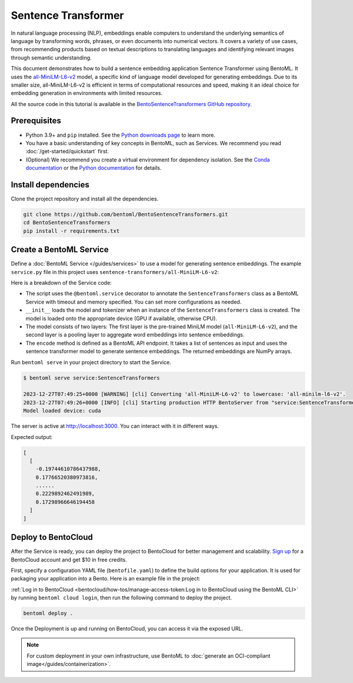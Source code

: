 ====================
Sentence Transformer
====================

In natural language processing (NLP), embeddings enable computers to understand the underlying semantics of language by transforming words, phrases, or even documents into numerical vectors. It covers a variety of use cases, from recommending products based on textual descriptions to translating languages and identifying relevant images through semantic understanding.

This document demonstrates how to build a sentence embedding application Sentence Transformer using BentoML. It uses the `all-MiniLM-L6-v2 <https://huggingface.co/sentence-transformers/all-MiniLM-L6-v2>`_ model, a specific kind of language model developed for generating embeddings. Due to its smaller size, all-MiniLM-L6-v2 is efficient in terms of computational resources and speed, making it an ideal choice for embedding generation in environments with limited resources.

All the source code in this tutorial is available in the `BentoSentenceTransformers GitHub repository <https://github.com/bentoml/BentoSentenceTransformers>`_.

Prerequisites
-------------

- Python 3.9+ and ``pip`` installed. See the `Python downloads page <https://www.python.org/downloads/>`_ to learn more.
- You have a basic understanding of key concepts in BentoML, such as Services. We recommend you read :doc:`/get-started/quickstart` first.
- (Optional) We recommend you create a virtual environment for dependency isolation. See the `Conda documentation <https://conda.io/projects/conda/en/latest/user-guide/tasks/manage-environments.html>`_ or the `Python documentation <https://docs.python.org/3/library/venv.html>`_ for details.

Install dependencies
--------------------

Clone the project repository and install all the dependencies.

.. code-block:: bash

    git clone https://github.com/bentoml/BentoSentenceTransformers.git
    cd BentoSentenceTransformers
    pip install -r requirements.txt

Create a BentoML Service
------------------------

Define a :doc:`BentoML Service </guides/services>` to use a model for generating sentence embeddings. The example ``service.py`` file in this project uses ``sentence-transformers/all-MiniLM-L6-v2``:

.. code-block:: python
    :caption: `service.py`

    from __future__ import annotations

    import typing as t

    import numpy as np
    import bentoml


    SAMPLE_SENTENCES = [
        "The sun dips below the horizon, painting the sky orange.",
        "A gentle breeze whispers through the autumn leaves.",
        "The moon casts a silver glow on the tranquil lake.",
        "A solitary lighthouse stands guard on the rocky shore.",
        "The city awakens as morning light filters through the streets.",
        "Stars twinkle in the velvety blanket of the night sky.",
        "The aroma of fresh coffee fills the cozy kitchen.",
        "A curious kitten pounces on a fluttering butterfly."
    ]

    MODEL_ID = "sentence-transformers/all-MiniLM-L6-v2"

    @bentoml.service(
        traffic={
            "timeout": 60
            "concurrency": 32,
        },
        resources={
            "gpu": "1",
            "gpu_type": "nvidia-tesla-t4",
        },
    )
    class SentenceTransformers:

        def __init__(self) -> None:

            import torch
            from sentence_transformers import SentenceTransformer, models

            # Load model and tokenizer
            self.device = "cuda" if torch.cuda.is_available() else "cpu"
            # define layers
            first_layer = SentenceTransformer(MODEL_ID)
            pooling_model = models.Pooling(first_layer.get_sentence_embedding_dimension())
            self.model = SentenceTransformer(modules=[first_layer, pooling_model])
            print("Model loaded", "device:", self.device)


        @bentoml.api(batchable=True)
        def encode(
            self,
            sentences: t.List[str] = SAMPLE_SENTENCES,
        ) -> np.ndarray:
            print("encoding sentences:", len(sentences))
            # Tokenize sentences
            sentence_embeddings= self.model.encode(sentences)
            return sentence_embeddings

Here is a breakdown of the Service code:

- The script uses the ``@bentoml.service`` decorator to annotate the ``SentenceTransformers`` class as a BentoML Service with timeout and memory specified. You can set more configurations as needed.
- ``__init__`` loads the model and tokenizer when an instance of the ``SentenceTransformers`` class is created. The model is loaded onto the appropriate device (GPU if available, otherwise CPU).
- The model consists of two layers: The first layer is the pre-trained MiniLM model (``all-MiniLM-L6-v2``), and the second layer is a pooling layer to aggregate word embeddings into sentence embeddings.
- The ``encode`` method is defined as a BentoML API endpoint. It takes a list of sentences as input and uses the sentence transformer model to generate sentence embeddings. The returned embeddings are NumPy arrays.

Run ``bentoml serve`` in your project directory to start the Service.

.. code-block:: bash

    $ bentoml serve service:SentenceTransformers

    2023-12-27T07:49:25+0000 [WARNING] [cli] Converting 'all-MiniLM-L6-v2' to lowercase: 'all-minilm-l6-v2'.
    2023-12-27T07:49:26+0000 [INFO] [cli] Starting production HTTP BentoServer from "service:SentenceTransformers" listening on http://localhost:3000 (Press CTRL+C to quit)
    Model loaded device: cuda

The server is active at `http://localhost:3000 <http://localhost:3000>`_. You can interact with it in different ways.

.. tab-set::

    .. tab-item:: CURL

        .. code-block:: bash

            curl -X 'POST' \
                'http://localhost:3000/encode' \
                -H 'accept: application/json' \
                -H 'Content-Type: application/json' \
                -d '{
                "sentences": [
                    "hello world"
                ]
            }'

    .. tab-item:: Python client

        .. code-block:: python

            import bentoml

            with bentoml.SyncHTTPClient("http://localhost:3000") as client:
                result = client.encode(
                    sentences=[
                            "hello world"
                    ],
                )

    .. tab-item:: Swagger UI

        Visit `http://localhost:3000 <http://localhost:3000/>`_, scroll down to **Service APIs**, and click **Try it out**. In the **Request body** box, enter your prompt and click **Execute**.

        .. image:: ../../_static/img/use-cases/embeddings/sentence-embeddings/service-ui.png

Expected output:

.. code-block:: bash

    [
      [
        -0.19744610786437988,
        0.17766520380973816,
        ......
        0.2229892462491989,
        0.17298966646194458
      ]
    ]

Deploy to BentoCloud
--------------------

After the Service is ready, you can deploy the project to BentoCloud for better management and scalability. `Sign up <https://www.bentoml.com/>`_ for a BentoCloud account and get $10 in free credits.

First, specify a configuration YAML file (``bentofile.yaml``) to define the build options for your application. It is used for packaging your application into a Bento. Here is an example file in the project:

.. code-block:: yaml
    :caption: `bentofile.yaml`

    service: "service:SentenceTransformers"
    labels:
      owner: bentoml-team
      project: gallery
    include:
    - "*.py"
    python:
      requirements_txt: "./requirements.txt"
    docker:
      env:
        NORMALIZE : "True"

:ref:`Log in to BentoCloud <bentocloud/how-tos/manage-access-token:Log in to BentoCloud using the BentoML CLI>` by running ``bentoml cloud login``, then run the following command to deploy the project.

.. code-block:: bash

    bentoml deploy .

Once the Deployment is up and running on BentoCloud, you can access it via the exposed URL.

.. image:: ../../_static/img/use-cases/embeddings/sentence-embeddings/sentence-embedding-bentocloud.png

.. note::

   For custom deployment in your own infrastructure, use BentoML to :doc:`generate an OCI-compliant image</guides/containerization>`.

